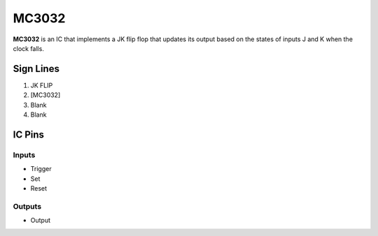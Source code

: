 ======
MC3032
======

**MC3032** is an IC that implements a JK flip flop that updates its output based on the states of inputs J and K when the clock falls.


Sign Lines
==========

1. JK FLIP
2. [MC3032]
3. Blank
4. Blank


IC Pins
=======


Inputs
------

- Trigger
- Set
- Reset

Outputs
-------

- Output

